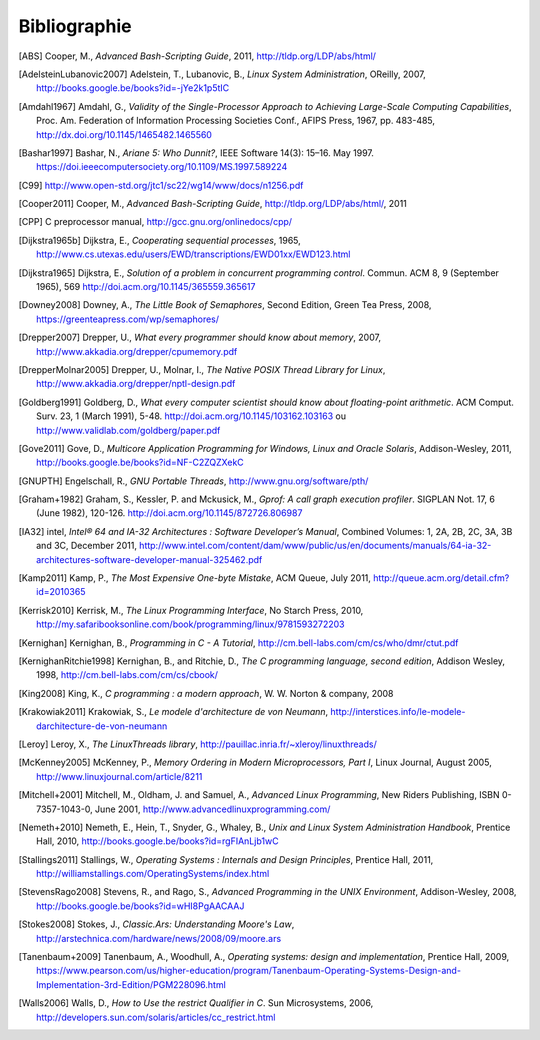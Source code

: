 .. -*- coding: utf-8 -*-
.. Copyright |copy| 2012 by `Olivier Bonaventure <http://inl.info.ucl.ac.be/obo>`_, Christoph Paasch et Grégory Detal
.. Ce fichier est distribué sous une licence `creative commons <http://creativecommons.org/licenses/by-sa/3.0/>`_

*************
Bibliographie
*************

.. [ABS] Cooper, M., `Advanced Bash-Scripting Guide`, 2011, http://tldp.org/LDP/abs/html/

.. [AdelsteinLubanovic2007] Adelstein, T., Lubanovic, B., `Linux System Administration`, OReilly, 2007, http://books.google.be/books?id=-jYe2k1p5tIC

.. .. [Alagarsamy2003] Alagarsamy, K., `Some myths about famous mutual exclusion algorithms`. SIGACT News 34, 3 (September 2003), 94-103.  http://doi.acm.org/10.1145/945526.945527

.. [Amdahl1967] Amdahl, G., `Validity of the Single-Processor Approach to Achieving Large-Scale Computing Capabilities`,  Proc.  Am. Federation of Information Processing Societies Conf., AFIPS Press, 1967, pp. 483-485, http://dx.doi.org/10.1145/1465482.1465560

.. [Bashar1997] Bashar, N., `Ariane 5: Who Dunnit?`, IEEE Software 14(3): 15–16. May 1997. https://doi.ieeecomputersociety.org/10.1109/MS.1997.589224


.. .. [BryantOHallaron2011] Bryant, R. and O'Hallaron, D., `Computer Systems : A programmer's perspective`, Second Edition, Pearson, 2011, http://www.amazon.com/Computer-Systems-Programmers-Perspective-2nd/dp/0136108040/ref=sr_1_1?s=books&ie=UTF8&qid=1329058781&sr=1-1


.. [C99] http://www.open-std.org/jtc1/sc22/wg14/www/docs/n1256.pdf

.. .. [Card+1994] Card, R., Ts’o, T., Tweedie, S, `Design and implementation of the second extended filesystem`. Proceedings of the First Dutch International Symposium on Linux. ISBN 90-367-0385-9. http://web.mit.edu/tytso/www/linux/ext2intro.html

.. [Cooper2011] Cooper, M., `Advanced Bash-Scripting Guide`, http://tldp.org/LDP/abs/html/, 2011

.. .. [Courtois+1971] Courtois, P., Heymans, F. and Parnas, D., `Concurrent control with “readers” and “writers”`. Commun. ACM 14, 10 (October 1971), 667-668. http://doi.acm.org/10.1145/362759.362813


.. [CPP] C preprocessor manual, http://gcc.gnu.org/onlinedocs/cpp/

.. [Dijkstra1965b] Dijkstra, E., `Cooperating sequential processes`, 1965, http://www.cs.utexas.edu/users/EWD/transcriptions/EWD01xx/EWD123.html

.. [Dijkstra1965] Dijkstra, E.,  `Solution of a problem in concurrent programming control`. Commun. ACM 8, 9 (September 1965), 569 http://doi.acm.org/10.1145/365559.365617

.. .. [Dijkstra1968] Dijkstra, E., `Go To Statement Considered Harmful`, Communications of the ACM, 11, March 1968, http://www.cs.utexas.edu/~EWD/transcriptions/EWD02xx/EWD215.html Voir aussi [Tribble2005]_

.. [Downey2008] Downey, A., `The Little Book of Semaphores`, Second Edition, Green Tea Press, 2008, https://greenteapress.com/wp/semaphores/

.. [Drepper2007] Drepper, U., `What every programmer should know about memory`, 2007, http://www.akkadia.org/drepper/cpumemory.pdf

.. [DrepperMolnar2005] Drepper, U., Molnar, I., `The Native POSIX Thread Library for Linux`, http://www.akkadia.org/drepper/nptl-design.pdf

.. [Goldberg1991] Goldberg, D., `What every computer scientist should know about floating-point arithmetic`. ACM Comput. Surv. 23, 1 (March 1991), 5-48. http://doi.acm.org/10.1145/103162.103163 ou http://www.validlab.com/goldberg/paper.pdf


.. [Gove2011] Gove, D., `Multicore Application Programming for Windows, Linux and Oracle Solaris`, Addison-Wesley, 2011, http://books.google.be/books?id=NF-C2ZQZXekC

.. .. [GNUMake] http://www.gnu.org/software/make/manual/make.html

.. [GNUPTH] Engelschall, R., `GNU Portable Threads`, http://www.gnu.org/software/pth/

.. [Graham+1982] Graham, S., Kessler, P. and Mckusick, M., `Gprof: A call graph execution profiler`. SIGPLAN Not. 17, 6 (June 1982), 120-126. http://doi.acm.org/10.1145/872726.806987

.. .. [HennessyPatterson] Hennessy, J. and Patterson, D., `Computer Architecture: A Quantitative Approach`, Morgan Kauffmann, http://books.google.be/books?id=gQ-fSqbLfFoC

.. .. [HP] HP, `Memory technology evolution: an overview of system memory technologies`, http://h20000.www2.hp.com/bc/docs/support/SupportManual/c00256987/c00256987.pdf

.. .. [Hyde2010] Hyde, R., `The Art of Assembly Language`, 2nd edition, No Starch Press, http://webster.cs.ucr.edu/AoA/Linux/HTML/AoATOC.html

.. [IA32] intel, `Intel® 64 and IA-32 Architectures : Software Developer’s Manual`, Combined Volumes: 1, 2A, 2B, 2C, 3A, 3B and 3C, December 2011,  http://www.intel.com/content/dam/www/public/us/en/documents/manuals/64-ia-32-architectures-software-developer-manual-325462.pdf

.. [Kamp2011] Kamp, P., `The Most Expensive One-byte Mistake`, ACM Queue, July 2011, http://queue.acm.org/detail.cfm?id=2010365

.. [Kerrisk2010] Kerrisk, M., `The Linux Programming Interface`, No Starch Press, 2010, http://my.safaribooksonline.com/book/programming/linux/9781593272203

.. [Kernighan] Kernighan, B., `Programming in C - A Tutorial`, http://cm.bell-labs.com/cm/cs/who/dmr/ctut.pdf

.. [KernighanRitchie1998] Kernighan, B., and Ritchie, D., `The C programming language, second edition`, Addison Wesley, 1998, http://cm.bell-labs.com/cm/cs/cbook/

.. [King2008] King, K., `C programming : a modern approach`, W. W. Norton & company, 2008

.. [Krakowiak2011] Krakowiak, S., `Le modele d'architecture de von Neumann`, http://interstices.info/le-modele-darchitecture-de-von-neumann

.. [Leroy] Leroy, X., `The LinuxThreads library`, http://pauillac.inria.fr/~xleroy/linuxthreads/

.. [McKenney2005] McKenney, P., `Memory Ordering in Modern Microprocessors, Part I`, Linux Journal, August 2005, http://www.linuxjournal.com/article/8211

.. .. [Mecklenburg+2004] Mechklenburg, R., Mecklenburg, R. W., Oram, A., `Managing projects with GNU make`, O'Reilly, 2004, http://books.google.be/books?id=rL4GthWj9kcC

.. [Mitchell+2001] Mitchell, M., Oldham, J. and Samuel, A., `Advanced Linux Programming`, New Riders Publishing, ISBN 0-7357-1043-0, June 2001, http://www.advancedlinuxprogramming.com/


.. [Nemeth+2010] Nemeth, E., Hein, T., Snyder, G., Whaley, B., `Unix and Linux System Administration Handbook`, Prentice Hall, 2010, http://books.google.be/books?id=rgFIAnLjb1wC

.. .. [Peterson1981] Peterson, G., `Myths about the mutual exclusion problem`, Inform. Process. Lett. 12 (3) (1981) 115-116

.. [Stallings2011] Stallings, W., `Operating Systems : Internals and Design Principles`, Prentice Hall, 2011, http://williamstallings.com/OperatingSystems/index.html

.. [StevensRago2008] Stevens, R., and Rago, S., `Advanced Programming in the UNIX Environment`, Addison-Wesley, 2008, http://books.google.be/books?id=wHI8PgAACAAJ

.. [Stokes2008] Stokes, J., `Classic.Ars: Understanding Moore's Law`, http://arstechnica.com/hardware/news/2008/09/moore.ars

.. [Tanenbaum+2009] Tanenbaum, A., Woodhull, A., `Operating systems: design and implementation`, Prentice Hall, 2009, https://www.pearson.com/us/higher-education/program/Tanenbaum-Operating-Systems-Design-and-Implementation-3rd-Edition/PGM228096.html


.. .. [Tribble2005] Tribble, D., `Go To Statement Considered Harmful: A Retrospective`, 2005, http://david.tribble.com/text/goto.html

.. [Walls2006] Walls, D., `How to Use the restrict Qualifier in C`. Sun Microsystems, 2006, http://developers.sun.com/solaris/articles/cc_restrict.html

.. spelling::

   Cooper
   Adelstein
   Lubanovic
   OReilly
   Amdahl
   Proc
   Am
   Federation
   of
   Processing
   Societies
   Press
   pp
   Bashar
   May
   doi
   Cooper
   preprocessor
   manual
   Dijkstra
   September
   Downey
   Edition
   Tea
   Drepper
   Molnar
   Goldberg
   Surv
   March
   Gove
   Engelschall
   Graham
   Kessler
   Mckusick
   Not
   intel
   Combined
   December
   Kamp
   July
   Kerrisk
   Starch
   Press
   Kernighan
   Ritchie
   Norton
   company
   Krakowiak
   Leroy
   August
   Mitchell
   Oldham
   Samuel
   New
   Riders
   Publishing
   June
   Nemeth
   Snyder
   Whaley
   Stallings
   Stevens
   Rago
   Addison
   Wesley
   Stokes
   Tanenbaum
   Woodhull
   Prentice
   Walls
   Microsystems
